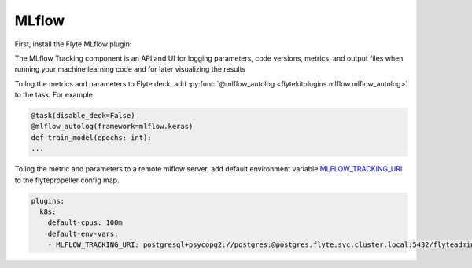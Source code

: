 .. mlflow:

MLflow
======

.. tags:: Integration, Data, Metrics, Intermediate

First, install the Flyte MLflow plugin:

.. prompt:: bash $
    pip install flytekitplugins-mlflow


The MLflow Tracking component is an API and UI for logging parameters,
code versions, metrics, and output files when running your machine learning code and for later visualizing the results

To log the metrics and parameters to Flyte deck, add :py:func:`@mlflow_autolog <flytekitplugins.mlflow.mlflow_autolog>` to the task. For example

.. code:: python

    @task(disable_deck=False)
    @mlflow_autolog(framework=mlflow.keras)
    def train_model(epochs: int):
    ...

To log the metric and parameters to a remote mlflow server, add default environment variable `MLFLOW_TRACKING_URI <https://mlflow.org/docs/latest/tracking.html#logging-to-a-tracking-server>`__ to the flytepropeller config map.

.. prompt:: bash $
    kubectl edit cm flyte-propeller-config

.. code:: yaml

    plugins:
      k8s:
        default-cpus: 100m
        default-env-vars:
        - MLFLOW_TRACKING_URI: postgresql+psycopg2://postgres:@postgres.flyte.svc.cluster.local:5432/flyteadmin

.. figure:: https://user-images.githubusercontent.com/37936015/209251641-02f77a71-b3f5-4efb-a87b-43f283b2de0b.png
  :alt: MLflow UI
  :class: with-shadow